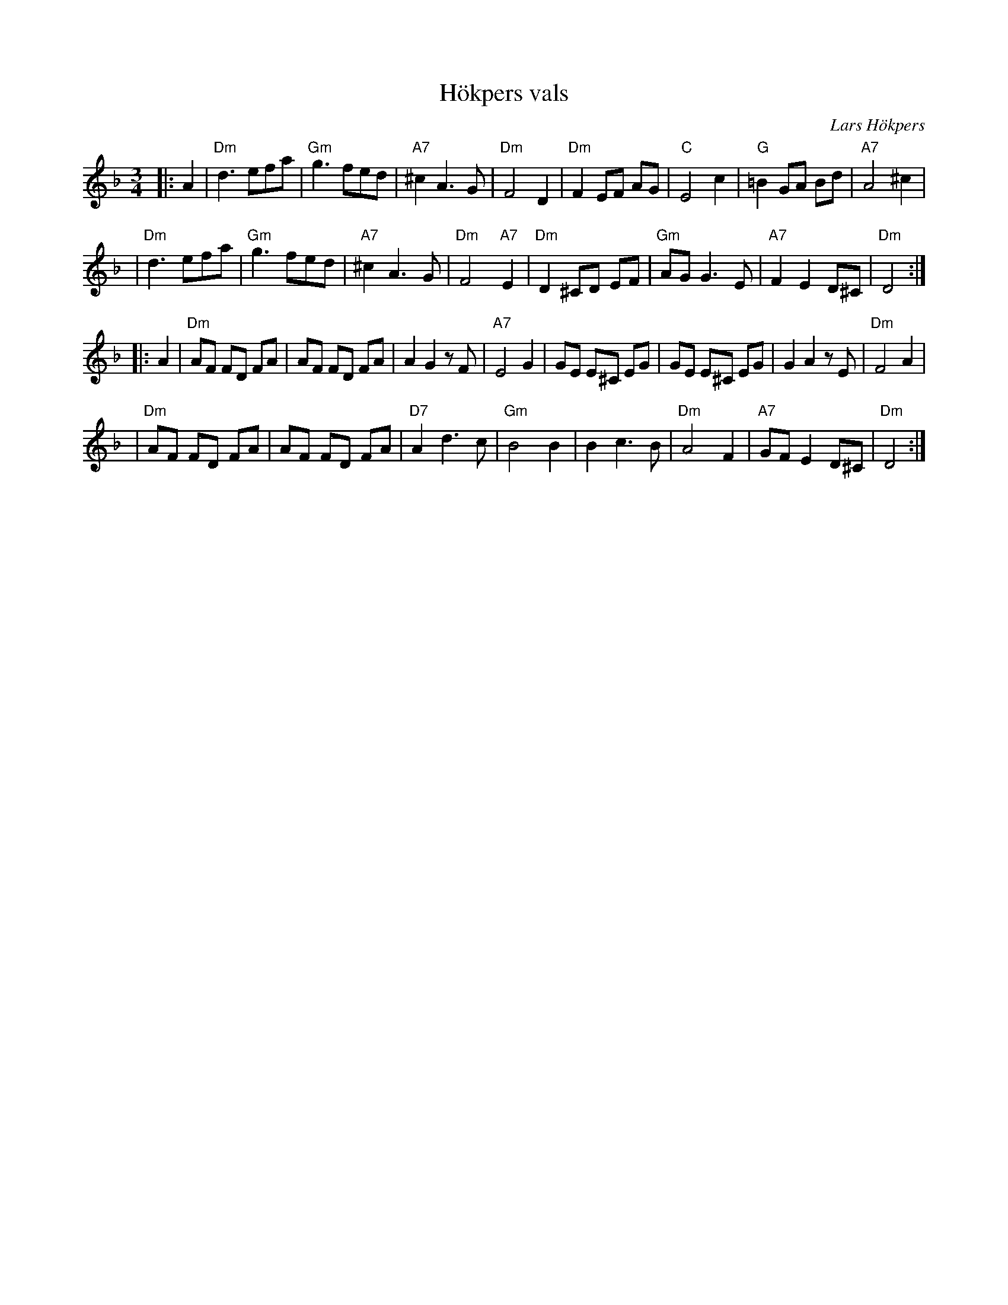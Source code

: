 X: 1
T: H\"okpers vals
C: Lars H\"okpers
Z: 1997 by John Chambers <jc:trillian.mit.edu>
M: 3/4
L: 1/8
K: Dm
|: A2 \
| "Dm"d3 efa | "Gm"g3 fed | "A7"^c2 A3G | "Dm"F4 D2 \
| "Dm"F2 EF AG | "C"E4 c2 | "G"=B2 GA Bd | "A7"A4 ^c2 |
| "Dm"d3 efa | "Gm"g3 fed | "A7"^c2 A3G | "Dm"F4 "A7"E2 \
| "Dm"D2 ^CD EF | "Gm"AG G3E | "A7"F2 E2 D^C | "Dm"D4 :|
|: A2 \
| "Dm"AF FD FA | AF FD FA | A2 G2 zF | "A7"E4 G2 \
| GE E^C  EG | GE E^C  EG | G2 A2 zE | "Dm"F4 A2 |
| "Dm"AF FD FA | AF FD FA | "D7"A2 d3c | "Gm"B4 B2 \
| B2 c3B | "Dm"A4 F2 | "A7"GF E2 D^C | "Dm"D4 :|
